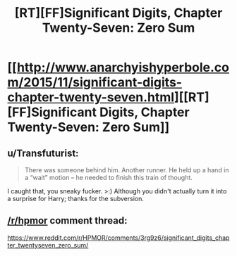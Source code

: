 #+TITLE: [RT][FF]Significant Digits, Chapter Twenty-Seven: Zero Sum

* [[http://www.anarchyishyperbole.com/2015/11/significant-digits-chapter-twenty-seven.html][[RT][FF]Significant Digits, Chapter Twenty-Seven: Zero Sum]]
:PROPERTIES:
:Author: mrphaethon
:Score: 13
:DateUnix: 1446611133.0
:DateShort: 2015-Nov-04
:END:

** u/Transfuturist:
#+begin_quote
  There was someone behind him. Another runner. He held up a hand in a “wait” motion -- he needed to finish this train of thought.
#+end_quote

I caught that, you sneaky fucker. >:) Although you didn't actually turn it into a surprise for Harry; thanks for the subversion.
:PROPERTIES:
:Author: Transfuturist
:Score: 4
:DateUnix: 1446672083.0
:DateShort: 2015-Nov-05
:END:


** [[/r/hpmor]] comment thread:

[[https://www.reddit.com/r/HPMOR/comments/3rg9z6/significant_digits_chapter_twentyseven_zero_sum/]]
:PROPERTIES:
:Author: mrphaethon
:Score: 1
:DateUnix: 1446611151.0
:DateShort: 2015-Nov-04
:END:
